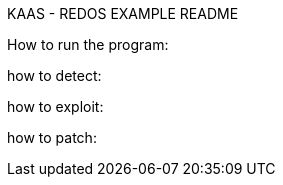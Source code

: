 KAAS - REDOS EXAMPLE README

How to run the program:

how to detect:

how to exploit:

how to patch: